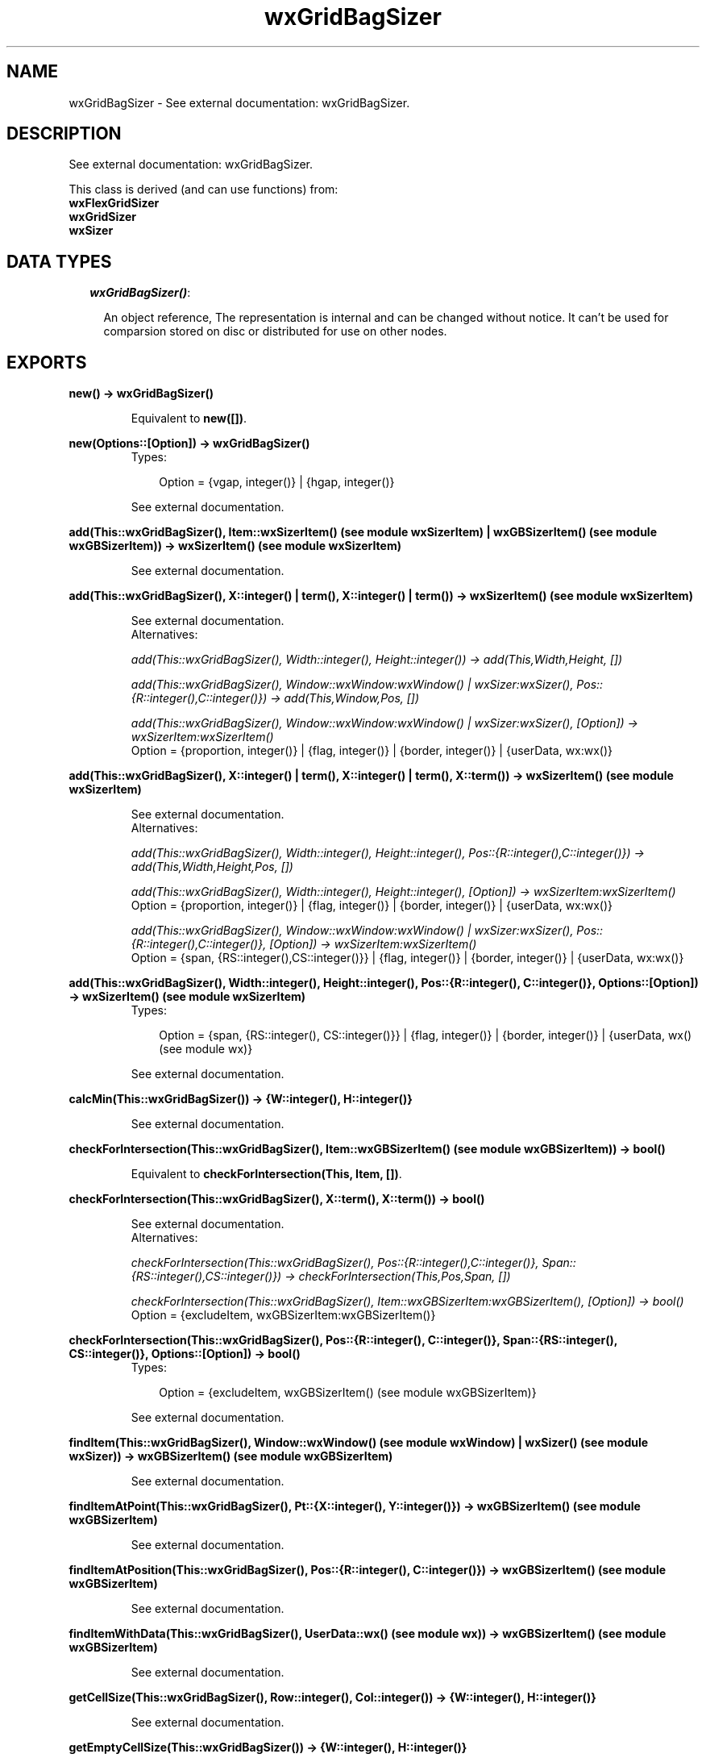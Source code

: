 .TH wxGridBagSizer 3 "wxErlang 0.99" "" "Erlang Module Definition"
.SH NAME
wxGridBagSizer \- See external documentation: wxGridBagSizer.
.SH DESCRIPTION
.LP
See external documentation: wxGridBagSizer\&.
.LP
This class is derived (and can use functions) from: 
.br
\fBwxFlexGridSizer\fR\& 
.br
\fBwxGridSizer\fR\& 
.br
\fBwxSizer\fR\& 
.SH "DATA TYPES"

.RS 2
.TP 2
.B
\fIwxGridBagSizer()\fR\&:

.RS 2
.LP
An object reference, The representation is internal and can be changed without notice\&. It can\&'t be used for comparsion stored on disc or distributed for use on other nodes\&.
.RE
.RE
.SH EXPORTS
.LP
.B
new() -> wxGridBagSizer()
.br
.RS
.LP
Equivalent to \fBnew([])\fR\&\&.
.RE
.LP
.B
new(Options::[Option]) -> wxGridBagSizer()
.br
.RS
.TP 3
Types:

Option = {vgap, integer()} | {hgap, integer()}
.br
.RE
.RS
.LP
See external documentation\&.
.RE
.LP
.B
add(This::wxGridBagSizer(), Item::wxSizerItem() (see module wxSizerItem) | wxGBSizerItem() (see module wxGBSizerItem)) -> wxSizerItem() (see module wxSizerItem)
.br
.RS
.LP
See external documentation\&.
.RE
.LP
.B
add(This::wxGridBagSizer(), X::integer() | term(), X::integer() | term()) -> wxSizerItem() (see module wxSizerItem)
.br
.RS
.LP
See external documentation\&. 
.br
Alternatives:
.LP
\fI add(This::wxGridBagSizer(), Width::integer(), Height::integer()) -> add(This,Width,Height, []) \fR\&
.LP
\fI add(This::wxGridBagSizer(), Window::wxWindow:wxWindow() | wxSizer:wxSizer(), Pos::{R::integer(),C::integer()}) -> add(This,Window,Pos, []) \fR\&
.LP
\fI add(This::wxGridBagSizer(), Window::wxWindow:wxWindow() | wxSizer:wxSizer(), [Option]) -> wxSizerItem:wxSizerItem() \fR\& 
.br
Option = {proportion, integer()} | {flag, integer()} | {border, integer()} | {userData, wx:wx()}
.RE
.LP
.B
add(This::wxGridBagSizer(), X::integer() | term(), X::integer() | term(), X::term()) -> wxSizerItem() (see module wxSizerItem)
.br
.RS
.LP
See external documentation\&. 
.br
Alternatives:
.LP
\fI add(This::wxGridBagSizer(), Width::integer(), Height::integer(), Pos::{R::integer(),C::integer()}) -> add(This,Width,Height,Pos, []) \fR\&
.LP
\fI add(This::wxGridBagSizer(), Width::integer(), Height::integer(), [Option]) -> wxSizerItem:wxSizerItem() \fR\& 
.br
Option = {proportion, integer()} | {flag, integer()} | {border, integer()} | {userData, wx:wx()}
.LP
\fI add(This::wxGridBagSizer(), Window::wxWindow:wxWindow() | wxSizer:wxSizer(), Pos::{R::integer(),C::integer()}, [Option]) -> wxSizerItem:wxSizerItem() \fR\& 
.br
Option = {span, {RS::integer(),CS::integer()}} | {flag, integer()} | {border, integer()} | {userData, wx:wx()}
.RE
.LP
.B
add(This::wxGridBagSizer(), Width::integer(), Height::integer(), Pos::{R::integer(), C::integer()}, Options::[Option]) -> wxSizerItem() (see module wxSizerItem)
.br
.RS
.TP 3
Types:

Option = {span, {RS::integer(), CS::integer()}} | {flag, integer()} | {border, integer()} | {userData, wx() (see module wx)}
.br
.RE
.RS
.LP
See external documentation\&.
.RE
.LP
.B
calcMin(This::wxGridBagSizer()) -> {W::integer(), H::integer()}
.br
.RS
.LP
See external documentation\&.
.RE
.LP
.B
checkForIntersection(This::wxGridBagSizer(), Item::wxGBSizerItem() (see module wxGBSizerItem)) -> bool()
.br
.RS
.LP
Equivalent to \fBcheckForIntersection(This, Item, [])\fR\&\&.
.RE
.LP
.B
checkForIntersection(This::wxGridBagSizer(), X::term(), X::term()) -> bool()
.br
.RS
.LP
See external documentation\&. 
.br
Alternatives:
.LP
\fI checkForIntersection(This::wxGridBagSizer(), Pos::{R::integer(),C::integer()}, Span::{RS::integer(),CS::integer()}) -> checkForIntersection(This,Pos,Span, []) \fR\&
.LP
\fI checkForIntersection(This::wxGridBagSizer(), Item::wxGBSizerItem:wxGBSizerItem(), [Option]) -> bool() \fR\& 
.br
Option = {excludeItem, wxGBSizerItem:wxGBSizerItem()}
.RE
.LP
.B
checkForIntersection(This::wxGridBagSizer(), Pos::{R::integer(), C::integer()}, Span::{RS::integer(), CS::integer()}, Options::[Option]) -> bool()
.br
.RS
.TP 3
Types:

Option = {excludeItem, wxGBSizerItem() (see module wxGBSizerItem)}
.br
.RE
.RS
.LP
See external documentation\&.
.RE
.LP
.B
findItem(This::wxGridBagSizer(), Window::wxWindow() (see module wxWindow) | wxSizer() (see module wxSizer)) -> wxGBSizerItem() (see module wxGBSizerItem)
.br
.RS
.LP
See external documentation\&.
.RE
.LP
.B
findItemAtPoint(This::wxGridBagSizer(), Pt::{X::integer(), Y::integer()}) -> wxGBSizerItem() (see module wxGBSizerItem)
.br
.RS
.LP
See external documentation\&.
.RE
.LP
.B
findItemAtPosition(This::wxGridBagSizer(), Pos::{R::integer(), C::integer()}) -> wxGBSizerItem() (see module wxGBSizerItem)
.br
.RS
.LP
See external documentation\&.
.RE
.LP
.B
findItemWithData(This::wxGridBagSizer(), UserData::wx() (see module wx)) -> wxGBSizerItem() (see module wxGBSizerItem)
.br
.RS
.LP
See external documentation\&.
.RE
.LP
.B
getCellSize(This::wxGridBagSizer(), Row::integer(), Col::integer()) -> {W::integer(), H::integer()}
.br
.RS
.LP
See external documentation\&.
.RE
.LP
.B
getEmptyCellSize(This::wxGridBagSizer()) -> {W::integer(), H::integer()}
.br
.RS
.LP
See external documentation\&.
.RE
.LP
.B
getItemPosition(This::wxGridBagSizer(), X::integer() | term()) -> {R::integer(), C::integer()}
.br
.RS
.LP
See external documentation\&. 
.br
Alternatives:
.LP
\fI getItemPosition(This::wxGridBagSizer(), Index::integer()) -> {R::integer(),C::integer()} \fR\& 
.LP
\fI getItemPosition(This::wxGridBagSizer(), Window::wxWindow:wxWindow() | wxSizer:wxSizer()) -> {R::integer(),C::integer()} \fR\& 
.RE
.LP
.B
getItemSpan(This::wxGridBagSizer(), X::integer() | term()) -> {RS::integer(), CS::integer()}
.br
.RS
.LP
See external documentation\&. 
.br
Alternatives:
.LP
\fI getItemSpan(This::wxGridBagSizer(), Index::integer()) -> {RS::integer(),CS::integer()} \fR\& 
.LP
\fI getItemSpan(This::wxGridBagSizer(), Window::wxWindow:wxWindow() | wxSizer:wxSizer()) -> {RS::integer(),CS::integer()} \fR\& 
.RE
.LP
.B
setEmptyCellSize(This::wxGridBagSizer(), Sz::{W::integer(), H::integer()}) -> ok
.br
.RS
.LP
See external documentation\&.
.RE
.LP
.B
setItemPosition(This::wxGridBagSizer(), X::integer() | term(), Pos::{R::integer(), C::integer()}) -> bool()
.br
.RS
.LP
See external documentation\&. 
.br
Alternatives:
.LP
\fI setItemPosition(This::wxGridBagSizer(), Index::integer(), Pos::{R::integer(),C::integer()}) -> bool() \fR\& 
.LP
\fI setItemPosition(This::wxGridBagSizer(), Window::wxWindow:wxWindow() | wxSizer:wxSizer(), Pos::{R::integer(),C::integer()}) -> bool() \fR\& 
.RE
.LP
.B
setItemSpan(This::wxGridBagSizer(), X::integer() | term(), Span::{RS::integer(), CS::integer()}) -> bool()
.br
.RS
.LP
See external documentation\&. 
.br
Alternatives:
.LP
\fI setItemSpan(This::wxGridBagSizer(), Index::integer(), Span::{RS::integer(),CS::integer()}) -> bool() \fR\& 
.LP
\fI setItemSpan(This::wxGridBagSizer(), Window::wxWindow:wxWindow() | wxSizer:wxSizer(), Span::{RS::integer(),CS::integer()}) -> bool() \fR\& 
.RE
.LP
.B
destroy(This::wxGridBagSizer()) -> ok
.br
.RS
.LP
Destroys this object, do not use object again
.RE
.SH AUTHORS
.LP

.I
<>